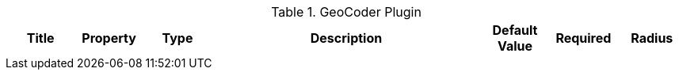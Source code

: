 :type: documentation
:status: published

.[[org.codice.ddf.spatial.geocoding.plugin.GeoCoderPlugin]]GeoCoder Plugin
[cols="1,1,1,4a,1,1," options="header"]
|===

|Title
|Property
|Type
|Description
|Default Value
|Required

|Radius
|`radiusInKm`
|Integer
|The search radius from a Point in kilometers.
|10
|Yes

|===

